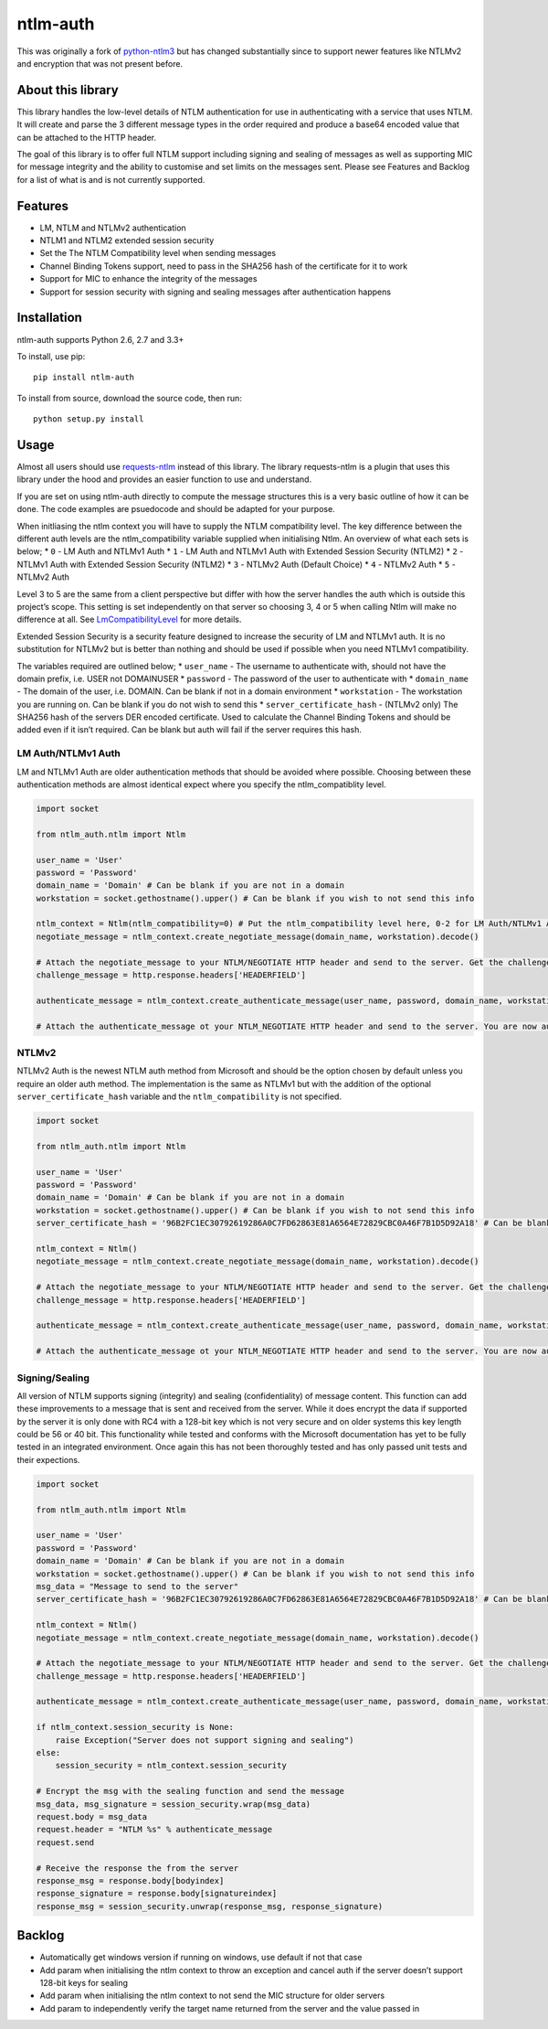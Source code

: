 ntlm-auth
=========

|Build Status|\ |Build status|\ |Coverage Status|

This was originally a fork of
`python-ntlm3 <https://github.com/trustrachel/python-ntlm3>`__ but has
changed substantially since to support newer features like NTLMv2 and
encryption that was not present before.

About this library
------------------

This library handles the low-level details of NTLM authentication for
use in authenticating with a service that uses NTLM. It will create and
parse the 3 different message types in the order required and produce a
base64 encoded value that can be attached to the HTTP header.

The goal of this library is to offer full NTLM support including signing
and sealing of messages as well as supporting MIC for message integrity
and the ability to customise and set limits on the messages sent. Please
see Features and Backlog for a list of what is and is not currently
supported.

Features
--------

-  LM, NTLM and NTLMv2 authentication
-  NTLM1 and NTLM2 extended session security
-  Set the The NTLM Compatibility level when sending messages
-  Channel Binding Tokens support, need to pass in the SHA256 hash of
   the certificate for it to work
-  Support for MIC to enhance the integrity of the messages
-  Support for session security with signing and sealing messages after
   authentication happens

Installation
------------

ntlm-auth supports Python 2.6, 2.7 and 3.3+

To install, use pip:

::

    pip install ntlm-auth

To install from source, download the source code, then run:

::

    python setup.py install

Usage
-----

Almost all users should use
`requests-ntlm <https://github.com/requests/requests-ntlm>`__ instead of
this library. The library requests-ntlm is a plugin that uses this
library under the hood and provides an easier function to use and
understand.

If you are set on using ntlm-auth directly to compute the message
structures this is a very basic outline of how it can be done. The code
examples are psuedocode and should be adapted for your purpose.

When initliasing the ntlm context you will have to supply the NTLM
compatibility level. The key difference between the different auth
levels are the ntlm_compatibility variable supplied when initialising
Ntlm. An overview of what each sets is below; \* ``0`` - LM Auth and
NTLMv1 Auth \* ``1`` - LM Auth and NTLMv1 Auth with Extended Session
Security (NTLM2) \* ``2`` - NTLMv1 Auth with Extended Session Security
(NTLM2) \* ``3`` - NTLMv2 Auth (Default Choice) \* ``4`` - NTLMv2 Auth
\* ``5`` - NTLMv2 Auth

Level 3 to 5 are the same from a client perspective but differ with how
the server handles the auth which is outside this project’s scope. This
setting is set independently on that server so choosing 3, 4 or 5 when
calling Ntlm will make no difference at all. See
`LmCompatibilityLevel <https://technet.microsoft.com/en-us/library/cc960646.aspx>`__
for more details.

Extended Session Security is a security feature designed to increase the
security of LM and NTLMv1 auth. It is no substitution for NTLMv2 but is
better than nothing and should be used if possible when you need NTLMv1
compatibility.

The variables required are outlined below; \* ``user_name`` - The
username to authenticate with, should not have the domain prefix,
i.e. USER not DOMAIN\USER \* ``password`` - The password of the user to
authenticate with \* ``domain_name`` - The domain of the user,
i.e. DOMAIN. Can be blank if not in a domain environment \*
``workstation`` - The workstation you are running on. Can be blank if
you do not wish to send this \* ``server_certificate_hash`` - (NTLMv2
only) The SHA256 hash of the servers DER encoded certificate. Used to
calculate the Channel Binding Tokens and should be added even if it
isn’t required. Can be blank but auth will fail if the server requires
this hash.

LM Auth/NTLMv1 Auth
^^^^^^^^^^^^^^^^^^^

LM and NTLMv1 Auth are older authentication methods that should be
avoided where possible. Choosing between these authentication methods
are almost identical expect where you specify the ntlm_compatiblity
level.

.. code:: python

    import socket

    from ntlm_auth.ntlm import Ntlm

    user_name = 'User'
    password = 'Password'
    domain_name = 'Domain' # Can be blank if you are not in a domain
    workstation = socket.gethostname().upper() # Can be blank if you wish to not send this info

    ntlm_context = Ntlm(ntlm_compatibility=0) # Put the ntlm_compatibility level here, 0-2 for LM Auth/NTLMv1 Auth
    negotiate_message = ntlm_context.create_negotiate_message(domain_name, workstation).decode()

    # Attach the negotiate_message to your NTLM/NEGOTIATE HTTP header and send to the server. Get the challenge response back from the server
    challenge_message = http.response.headers['HEADERFIELD']

    authenticate_message = ntlm_context.create_authenticate_message(user_name, password, domain_name, workstation).decode()

    # Attach the authenticate_message ot your NTLM_NEGOTIATE HTTP header and send to the server. You are now authenticated with NTLMv1

NTLMv2
^^^^^^

NTLMv2 Auth is the newest NTLM auth method from Microsoft and should be
the option chosen by default unless you require an older auth method.
The implementation is the same as NTLMv1 but with the addition of the
optional ``server_certificate_hash`` variable and the
``ntlm_compatibility`` is not specified.

.. code:: python

    import socket

    from ntlm_auth.ntlm import Ntlm

    user_name = 'User'
    password = 'Password'
    domain_name = 'Domain' # Can be blank if you are not in a domain
    workstation = socket.gethostname().upper() # Can be blank if you wish to not send this info
    server_certificate_hash = '96B2FC1EC30792619286A0C7FD62863E81A6564E72829CBC0A46F7B1D5D92A18' # Can be blank if you don't want CBT sent

    ntlm_context = Ntlm()
    negotiate_message = ntlm_context.create_negotiate_message(domain_name, workstation).decode()

    # Attach the negotiate_message to your NTLM/NEGOTIATE HTTP header and send to the server. Get the challenge response back from the server
    challenge_message = http.response.headers['HEADERFIELD']

    authenticate_message = ntlm_context.create_authenticate_message(user_name, password, domain_name, workstation, server_certificate_hash).decode()

    # Attach the authenticate_message ot your NTLM_NEGOTIATE HTTP header and send to the server. You are now authenticated with NTLMv1

Signing/Sealing
^^^^^^^^^^^^^^^

All version of NTLM supports signing (integrity) and sealing
(confidentiality) of message content. This function can add these
improvements to a message that is sent and received from the server.
While it does encrypt the data if supported by the server it is only
done with RC4 with a 128-bit key which is not very secure and on older
systems this key length could be 56 or 40 bit. This functionality while
tested and conforms with the Microsoft documentation has yet to be fully
tested in an integrated environment. Once again this has not been
thoroughly tested and has only passed unit tests and their expections.

.. code:: python

    import socket

    from ntlm_auth.ntlm import Ntlm

    user_name = 'User'
    password = 'Password'
    domain_name = 'Domain' # Can be blank if you are not in a domain
    workstation = socket.gethostname().upper() # Can be blank if you wish to not send this info
    msg_data = "Message to send to the server"
    server_certificate_hash = '96B2FC1EC30792619286A0C7FD62863E81A6564E72829CBC0A46F7B1D5D92A18' # Can be blank if you don't want CBT sent

    ntlm_context = Ntlm()
    negotiate_message = ntlm_context.create_negotiate_message(domain_name, workstation).decode()

    # Attach the negotiate_message to your NTLM/NEGOTIATE HTTP header and send to the server. Get the challenge response back from the server
    challenge_message = http.response.headers['HEADERFIELD']

    authenticate_message = ntlm_context.create_authenticate_message(user_name, password, domain_name, workstation, server_certificate_hash).decode()

    if ntlm_context.session_security is None:
        raise Exception("Server does not support signing and sealing")
    else:
        session_security = ntlm_context.session_security

    # Encrypt the msg with the sealing function and send the message
    msg_data, msg_signature = session_security.wrap(msg_data)
    request.body = msg_data
    request.header = "NTLM %s" % authenticate_message
    request.send

    # Receive the response the from the server
    response_msg = response.body[bodyindex]
    response_signature = response.body[signatureindex]
    response_msg = session_security.unwrap(response_msg, response_signature)

Backlog
-------

-  Automatically get windows version if running on windows, use default
   if not that case
-  Add param when initialising the ntlm context to throw an exception
   and cancel auth if the server doesn’t support 128-bit keys for
   sealing
-  Add param when initialising the ntlm context to not send the MIC
   structure for older servers
-  Add param to independently verify the target name returned from the
   server and the value passed in

.. |Build Status| image:: https://travis-ci.org/jborean93/ntlm-auth.svg?branch=master
   :target: https://travis-ci.org/jborean93/ntlm-auth
.. |Build status| image:: https://ci.appveyor.com/api/projects/status/osvvfgmhfk4anvu0/branch/master?svg=true
   :target: https://ci.appveyor.com/project/jborean93/ntlm-auth/branch/master
.. |Coverage Status| image:: https://coveralls.io/repos/github/jborean93/ntlm-auth/badge.svg?branch=master
   :target: https://coveralls.io/github/jborean93/ntlm-auth?branch=master


